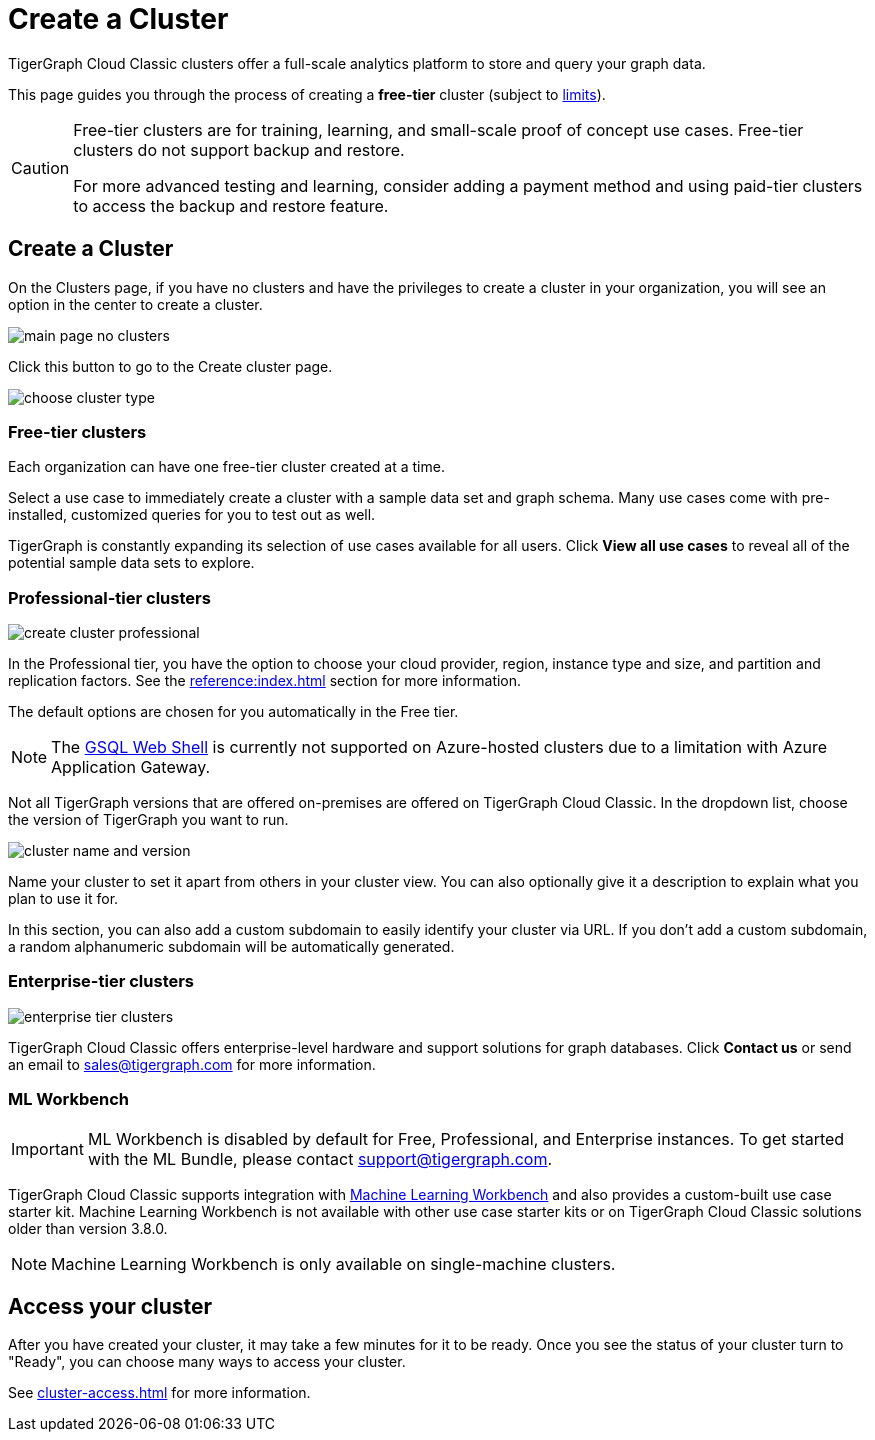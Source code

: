= Create a Cluster
:page-aliases: create.adoc
:experimental:

TigerGraph Cloud Classic clusters offer a full-scale analytics platform to store and query your graph data.

This page guides you through the process of creating a *free-tier* cluster (subject to xref:reference:service-limits.adoc[limits]).

[CAUTION]
====
Free-tier clusters are for training, learning, and small-scale proof of concept use cases. Free-tier clusters do not support backup and restore.

For more advanced testing and learning, consider adding a payment method and using paid-tier clusters to access the backup and restore feature.
====

== Create a Cluster

On the Clusters page, if you have no clusters and have the privileges to create a cluster in your organization, you will see an option in the center to create a cluster.

image::main-page-no-clusters.png[]

Click this button to go to the Create cluster page.

image::choose-cluster-type.png[]


=== Free-tier clusters

Each organization can have one free-tier cluster created at a time.

Select a use case to immediately create a cluster with a sample data set and graph schema.
Many use cases come with pre-installed, customized queries for you to test out as well.

TigerGraph is constantly expanding its selection of use cases available for all users.
Click btn:[View all use cases] to reveal all of the potential sample data sets to explore.

=== Professional-tier clusters

image::create-cluster-professional.png[]

In the Professional tier, you have the option to choose your cloud provider, region, instance type and size, and partition and replication factors.
See the xref:reference:index.adoc[] section for more information.

The default options are chosen for you automatically in the Free tier.

[NOTE]
The xref:tigergraph-server:gsql-shell:web.adoc[GSQL Web Shell] is currently not supported on Azure-hosted clusters due to a limitation with Azure Application Gateway.

Not all TigerGraph versions that are offered on-premises are offered on TigerGraph Cloud Classic.
In the dropdown list, choose the version of TigerGraph you want to run.

image:cluster-name-and-version.png[]

Name your cluster to set it apart from others in your cluster view.
You can also optionally give it a description to explain what you plan to use it for.

In this section, you can also add a custom subdomain to easily identify your cluster via URL.
If you don't add a custom subdomain, a random alphanumeric subdomain will be automatically generated.

=== Enterprise-tier clusters

image::enterprise-tier-clusters.png[]

TigerGraph Cloud Classic offers enterprise-level hardware and support solutions for graph databases.
Click btn:[Contact us] or send an email to sales@tigergraph.com for more information.

=== ML Workbench

IMPORTANT: ML Workbench is disabled by default for Free, Professional, and Enterprise instances. To get started with the ML Bundle, please contact support@tigergraph.com.

TigerGraph Cloud Classic supports integration with xref:ml-workbench:intro:index.adoc[Machine Learning Workbench] and also provides a custom-built use case starter kit.
Machine Learning Workbench is not available with other use case starter kits or on TigerGraph Cloud Classic solutions older than version 3.8.0.

[NOTE]
Machine Learning Workbench is only available on single-machine clusters.

== Access your cluster

After you have created your cluster, it may take a few minutes for it to be ready.
Once you see the status of your cluster turn to "Ready", you can choose many ways to access your cluster.

See xref:cluster-access.adoc[] for more information.

